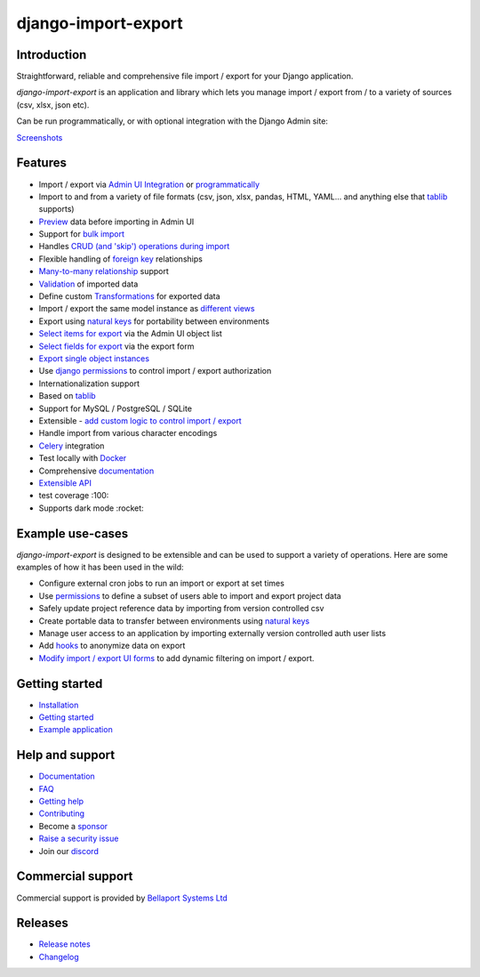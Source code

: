 ====================
django-import-export
====================

.. |build| image:: https://github.com/django-import-export/django-import-export/actions/workflows/release.yml/badge.svg
    :target: https://github.com/django-import-export/django-import-export/actions/workflows/release.yml
    :alt: Build status on Github

.. |coveralls| image:: https://coveralls.io/repos/github/django-import-export/django-import-export/badge.svg?branch=main
    :target: https://coveralls.io/github/django-import-export/django-import-export?branch=main

.. |pypi| image:: https://img.shields.io/pypi/v/django-import-export.svg
    :target: https://pypi.org/project/django-import-export/
    :alt: Current version on PyPi

.. |docs| image:: http://readthedocs.org/projects/django-import-export/badge/?version=stable
    :target: https://django-import-export.readthedocs.io/en/stable/
    :alt: Documentation

.. |pyver| image:: https://img.shields.io/pypi/pyversions/django-import-export
    :alt: PyPI - Python Version

.. |djangover| image:: https://img.shields.io/pypi/djversions/django-import-export
    :alt: PyPI - Django Version

.. |downloads| image:: https://static.pepy.tech/personalized-badge/django-import-export?period=month&units=international_system&left_color=black&right_color=blue&left_text=Downloads/month
    :target: https://pepy.tech/project/django-import-export

.. |xfollow| image:: https://img.shields.io/twitter/url/https/twitter.com/django_import.svg?style=social&label=Follow%20%40django_import
   :alt: Follow us on X
   :target: https://twitter.com/django_import

.. |discord|  image:: https://img.shields.io/discord/1240294048653119508?style=flat
   :alt: Discord

.. |demo_video| image:: https://github.com/django-import-export/django-import-export/assets/6249838/e4fe14f8-e4b8-4aab-8c46-822d3b65a1f4
   :height: 540px
   :width: 100%
   :loading: embed

|build| |coveralls| |pypi| |docs| |pyver| |djangover| |downloads| |xfollow| |discord|

Introduction
============

Straightforward, reliable and comprehensive file import / export for your Django application.

*django-import-export* is an application and library which lets you manage import / export from / to a variety of sources (csv, xlsx, json etc).

Can be run programmatically, or with optional integration with the Django Admin site:

|demo_video|

`Screenshots <https://django-import-export.readthedocs.io/en/latest/screenshots.html>`_

Features
========

* Import / export via `Admin UI Integration <https://django-import-export.readthedocs.io/en/latest/admin_integration.html>`_ or `programmatically <https://django-import-export.readthedocs.io/en/latest/getting_started.html#importing-data>`_
* Import to and from a variety of file formats (csv, json, xlsx, pandas, HTML, YAML... and anything else that `tablib <https://github.com/jazzband/tablib>`_ supports)
* `Preview <https://django-import-export.readthedocs.io/en/latest/screenshots.html/>`_ data before importing in Admin UI
* Support for `bulk import <https://django-import-export.readthedocs.io/en/latest/bulk_import.html>`_
* Handles `CRUD (and 'skip') operations during import <https://django-import-export.readthedocs.io/en/latest/advanced_usage.html#create-or-update-model-instances>`_
* Flexible handling of `foreign key <https://django-import-export.readthedocs.io/en/latest/advanced_usage.html#importing-model-relations>`_ relationships
* `Many-to-many relationship <https://django-import-export.readthedocs.io/en/latest/advanced_usage.html#many-to-many-relations>`_ support
* `Validation <https://django-import-export.readthedocs.io/en/latest/advanced_usage.html#validation-during-import>`_ of imported data
* Define custom `Transformations <https://django-import-export.readthedocs.io/en/latest/advanced_usage.html#advanced-data-manipulation-on-export>`_ for exported data
* Import / export the same model instance as `different views <https://django-import-export.readthedocs.io/en/latest/advanced_usage.html#customize-resource-options>`_
* Export using `natural keys <https://django-import-export.readthedocs.io/en/latest/advanced_usage.html#django-natural-keys>`_ for portability between environments
* `Select items for export <https://django-import-export.readthedocs.io/en/latest/screenshots.html/>`_ via the Admin UI object list
* `Select fields for export <https://django-import-export.readthedocs.io/en/latest/screenshots.html/>`_ via the export form
* `Export single object instances <https://django-import-export.readthedocs.io/en/latest/admin_integration.html#export-from-model-instance-change-form>`_
* Use `django permissions <https://django-import-export.readthedocs.io/en/latest/installation.html#import-export-import-permission-code>`_ to control import / export authorization
* Internationalization support
* Based on `tablib <https://github.com/jazzband/tablib>`_
* Support for MySQL / PostgreSQL / SQLite
* Extensible - `add custom logic to control import / export <https://django-import-export.readthedocs.io/en/latest/advanced_usage.html>`_
* Handle import from various character encodings
* `Celery <https://django-import-export.readthedocs.io/en/latest/celery.html>`_ integration
* Test locally with `Docker <https://django-import-export.readthedocs.io/en/latest/testing.html>`_
* Comprehensive `documentation <https://django-import-export.readthedocs.io/en/latest/index.html>`_
* `Extensible API <https://django-import-export.readthedocs.io/en/latest/api_admin.html>`_
* test coverage :100:
* Supports dark mode :rocket:

Example use-cases
=================

*django-import-export* is designed to be extensible and can be used to support a variety of operations.
Here are some examples of how it has been used in the wild:

* Configure external cron jobs to run an import or export at set times
* Use `permissions <https://django-import-export.readthedocs.io/en/latest/installation.html#import-export-import-permission-code>`_ to define a subset of users able to import and export project data
* Safely update project reference data by importing from version controlled csv
* Create portable data to transfer between environments using `natural keys <https://django-import-export.readthedocs.io/en/latest/advanced_usage.html#django-natural-keys>`_
* Manage user access to an application by importing externally version controlled auth user lists
* Add `hooks <https://django-import-export.readthedocs.io/en/latest/advanced_usage.html#advanced-data-manipulation-on-export>`_ to anonymize data on export
* `Modify import / export UI forms <https://django-import-export.readthedocs.io/en/latest/admin_integration.html#customize-admin-import-forms>`_ to add dynamic filtering on import / export.

Getting started
===============

* `Installation <https://django-import-export.readthedocs.io/en/latest/installation.html>`_
* `Getting started <https://django-import-export.readthedocs.io/en/latest/getting_started.html>`_
* `Example application <https://django-import-export.readthedocs.io/en/latest/installation.html#exampleapp>`_

Help and support
================

* `Documentation <https://django-import-export.readthedocs.io/en/latest/>`_
* `FAQ <https://django-import-export.readthedocs.io/en/latest/faq.html>`_
* `Getting help <https://django-import-export.readthedocs.io/en/latest/faq.html#what-s-the-best-way-to-communicate-a-problem-question-or-suggestion>`_
* `Contributing <https://django-import-export.readthedocs.io/en/latest/faq.html#how-can-i-help>`_
* Become a `sponsor <https://github.com/sponsors/django-import-export>`_
* `Raise a security issue <https://github.com/django-import-export/django-import-export/blob/main/SECURITY.md>`_
* Join our `discord <https://discord.gg/aCcec52kY4>`_

Commercial support
==================

Commercial support is provided by `Bellaport Systems Ltd <https://www.bellaport.co.uk>`_

Releases
========

* `Release notes <https://django-import-export.readthedocs.io/en/latest/release_notes.html>`_
* `Changelog <https://django-import-export.readthedocs.io/en/latest/changelog.html>`_


